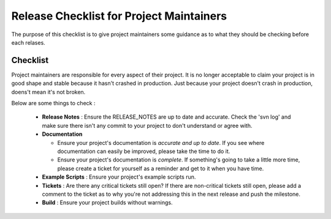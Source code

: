 Release Checklist for Project Maintainers
=========================================

The purpose of this checklist is to give project maintainers some guidance as to what
they should be checking before each relases.

Checklist
---------
Project maintainers are responsible for every aspect of their project.  It is no longer
acceptable to claim your project is in good shape and stable because it hasn't crashed
in production.  Just because your project doesn't crash in production, doens't mean
it's not broken.

Below are some things to check :

  * **Release Notes** : Ensure the RELEASE_NOTES are up to date and accurate.  Check the 'svn log' and make sure there isn't any commit to your project to don't understand or agree with.
  * **Documentation** 

    - Ensure your project's documentation is *accurate and up to date*. If you see where documentation can easily be improved, please take the time to do it.  
    - Ensure your project's documentation is *complete*.  If something's going to take a little more time, please create a ticket for yourself as a reminder and get to it when you have time.

  * **Example Scripts** : Ensure your project's example scripts run.
  * **Tickets** : Are there any critical tickets still open?  If there are non-critical tickets still open, please add a comment to the ticket as to why you're not addressing this in the next release and push the milestone.
  * **Build** : Ensure your project builds without warnings.


